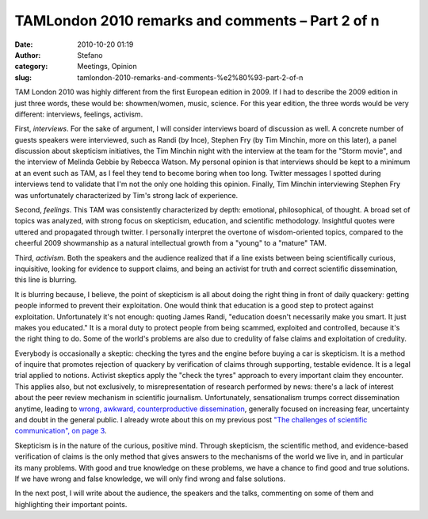 TAMLondon 2010 remarks and comments – Part 2 of n
#################################################
:date: 2010-10-20 01:19
:author: Stefano
:category: Meetings, Opinion
:slug: tamlondon-2010-remarks-and-comments-%e2%80%93-part-2-of-n

TAM London 2010 was highly different from the first European edition in
2009. If I had to describe the 2009 edition in just three words, these
would be: showmen/women, music, science. For this year edition, the
three words would be very different: interviews, feelings, activism.

First, *interviews*. For the sake of argument, I will consider
interviews board of discussion as well. A concrete number of guests
speakers were interviewed, such as Randi (by Ince), Stephen Fry (by Tim
Minchin, more on this later), a panel discussion about skepticism
initiatives, the Tim Minchin night with the interview at the team for
the "Storm movie", and the interview of Melinda Gebbie by Rebecca
Watson. My personal opinion is that interviews should be kept to a
minimum at an event such as TAM, as I feel they tend to become boring
when too long. Twitter messages I spotted during interviews tend to
validate that I'm not the only one holding this opinion. Finally, Tim
Minchin interviewing Stephen Fry was unfortunately characterized by
Tim's strong lack of experience.

Second, *feelings*. This TAM was consistently characterized by depth:
emotional, philosophical, of thought. A broad set of topics was
analyzed, with strong focus on skepticism, education, and scientific
methodology. Insightful quotes were uttered and propagated through
twitter. I personally interpret the overtone of wisdom-oriented topics,
compared to the cheerful 2009 showmanship as a natural intellectual
growth from a "young" to a "mature" TAM.

Third, *activism*. Both the speakers and the audience realized that if a
line exists between being scientifically curious, inquisitive, looking
for evidence to support claims, and being an activist for truth and
correct scientific dissemination, this line is blurring.

It is blurring because, I believe, the point of skepticism is all about
doing the right thing in front of daily quackery: getting people
informed to prevent their exploitation. One would think that education
is a good step to protect against exploitation. Unfortunately it's not
enough: quoting James Randi, "education doesn't necessarily make you
smart. It just makes you educated." It is a moral duty to protect people
from being scammed, exploited and controlled, because it's the right
thing to do. Some of the world's problems are also due to credulity of
false claims and exploitation of credulity.

Everybody is occasionally a skeptic: checking the tyres and the engine
before buying a car is skepticism. It is a method of inquire that
promotes rejection of quackery by verification of claims through
supporting, testable evidence. It is a legal trial applied to notions.
Activist skeptics apply the "check the tyres" approach to every
important claim they encounter. This applies also, but not exclusively,
to misrepresentation of research performed by news: there's a lack of
interest about the peer review mechanism in scientific journalism.
Unfortunately, sensationalism trumps correct dissemination anytime,
leading to `wrong, awkward, counterproductive
dissemination <http://www.phdcomics.com/comics/archive.php?comicid=1174>`_,
generally focused on increasing fear, uncertainty and doubt in the
general public. I already wrote about this on my previous post `"The
challenges of scientific communication", on page
3 <http://forthescience.org/blog/2010/09/13/the-challenges-of-scientific-communication/3/>`_.

Skepticism is in the nature of the curious, positive mind. Through
skepticism, the scientific method, and evidence-based verification of
claims is the only method that gives answers to the mechanisms of the
world we live in, and in particular its many problems. With good and
true knowledge on these problems, we have a chance to find good and true
solutions. If we have wrong and false knowledge, we will only find wrong
and false solutions.

In the next post, I will write about the audience, the speakers and the
talks, commenting on some of them and highlighting their important
points.
